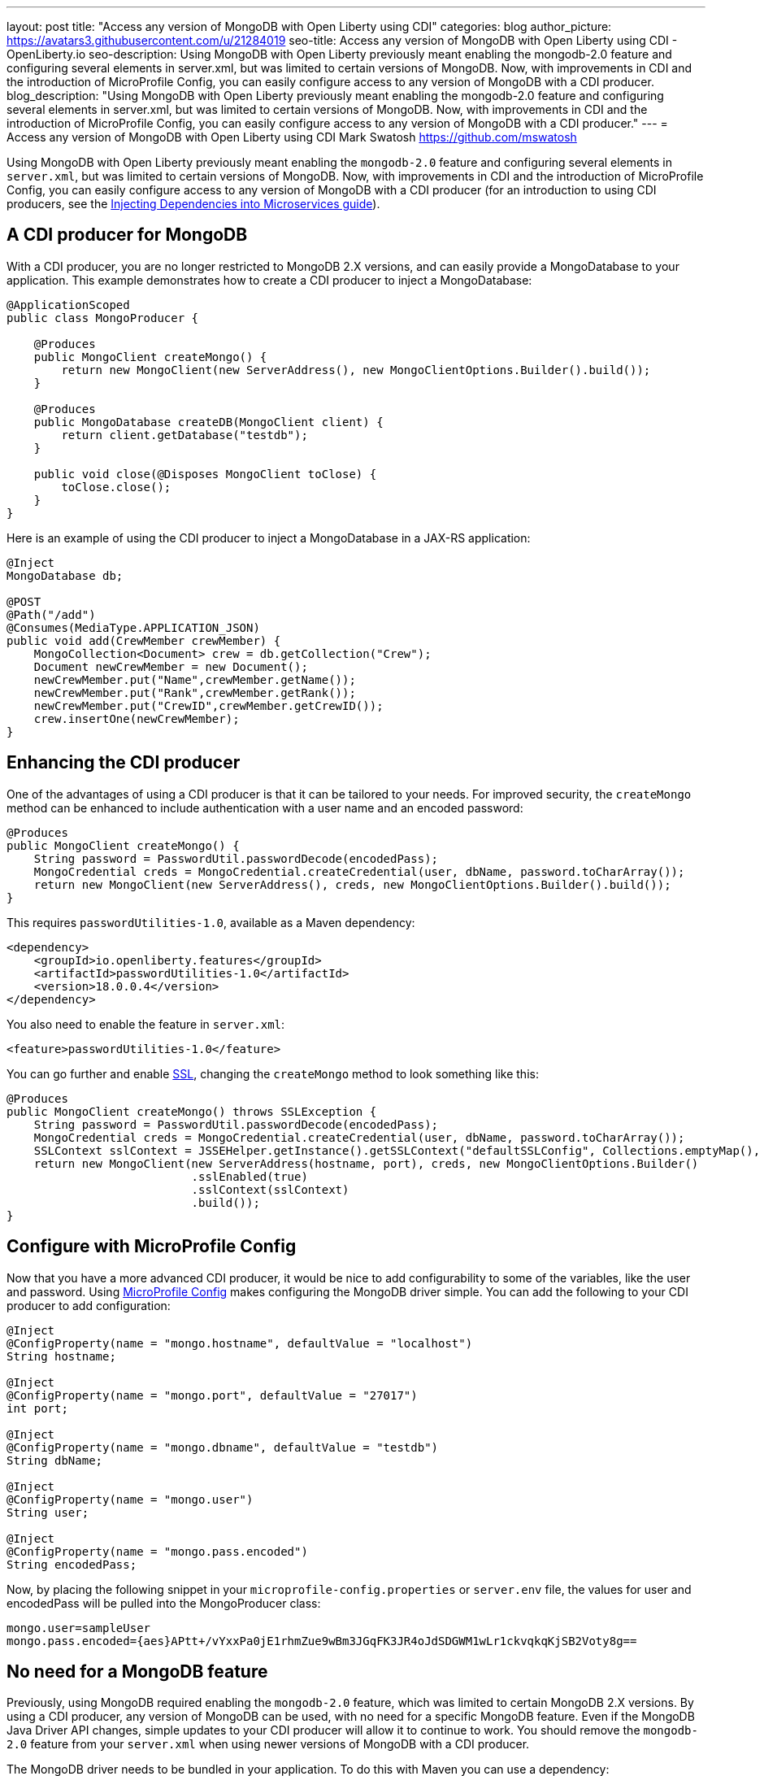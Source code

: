 ---
layout: post
title: "Access any version of MongoDB with Open Liberty using CDI"
categories: blog
author_picture: https://avatars3.githubusercontent.com/u/21284019
seo-title: Access any version of MongoDB with Open Liberty using CDI - OpenLiberty.io
seo-description: Using MongoDB with Open Liberty previously meant enabling the mongodb-2.0 feature and configuring several elements in server.xml, but was limited to certain versions of MongoDB. Now, with improvements in CDI and the introduction of MicroProfile Config, you can easily configure access to any version of MongoDB with a CDI producer.
blog_description: "Using MongoDB with Open Liberty previously meant enabling the mongodb-2.0 feature and configuring several elements in server.xml, but was limited to certain versions of MongoDB. Now, with improvements in CDI and the introduction of MicroProfile Config, you can easily configure access to any version of MongoDB with a CDI producer."
---
= Access any version of MongoDB with Open Liberty using CDI
Mark Swatosh <https://github.com/mswatosh>

Using MongoDB with Open Liberty previously meant enabling the `mongodb-2.0` feature and configuring several elements in `server.xml`, but was limited to certain versions of MongoDB. Now, with improvements in CDI and the introduction of MicroProfile Config, you can easily configure access to any version of MongoDB with a CDI producer (for an introduction to using CDI producers, see the https://openliberty.io/guides/cdi-intro.html[Injecting Dependencies into Microservices guide]). 

== A CDI producer for MongoDB
With a CDI producer, you are no longer restricted to MongoDB 2.X versions, and can easily provide a MongoDatabase to your application. This example demonstrates how to create a CDI producer to inject a MongoDatabase:

[source, java]
----
@ApplicationScoped
public class MongoProducer {
	
    @Produces
    public MongoClient createMongo() {
        return new MongoClient(new ServerAddress(), new MongoClientOptions.Builder().build());
    }

    @Produces
    public MongoDatabase createDB(MongoClient client) {
        return client.getDatabase("testdb");
    }

    public void close(@Disposes MongoClient toClose) {
        toClose.close();
    }
}
----

Here is an example of using the CDI producer to inject a MongoDatabase in a JAX-RS application:

[source, java]
----
@Inject
MongoDatabase db;

@POST
@Path("/add") 
@Consumes(MediaType.APPLICATION_JSON)
public void add(CrewMember crewMember) {
    MongoCollection<Document> crew = db.getCollection("Crew");
    Document newCrewMember = new Document();
    newCrewMember.put("Name",crewMember.getName());
    newCrewMember.put("Rank",crewMember.getRank());
    newCrewMember.put("CrewID",crewMember.getCrewID());
    crew.insertOne(newCrewMember);
}
----

== Enhancing the CDI producer

One of the advantages of using a CDI producer is that it can be tailored to your needs. For improved security, the `createMongo` method can be enhanced to include authentication with a user name and an encoded password:

[source, java]
----
@Produces
public MongoClient createMongo() {
    String password = PasswordUtil.passwordDecode(encodedPass);
    MongoCredential creds = MongoCredential.createCredential(user, dbName, password.toCharArray());
    return new MongoClient(new ServerAddress(), creds, new MongoClientOptions.Builder().build());
}
----

This requires `passwordUtilities-1.0`, available as a Maven dependency:

[source, xml]
----
<dependency>
    <groupId>io.openliberty.features</groupId>
    <artifactId>passwordUtilities-1.0</artifactId>
    <version>18.0.0.4</version>
</dependency>
----

You also need to enable the feature in `server.xml`:

[source, xml]
----
<feature>passwordUtilities-1.0</feature>
----

You can go further and enable link:https://openliberty.io/config/ssl.html[SSL], changing the `createMongo` method to look something like this:

[source, java]
----
@Produces
public MongoClient createMongo() throws SSLException {
    String password = PasswordUtil.passwordDecode(encodedPass);
    MongoCredential creds = MongoCredential.createCredential(user, dbName, password.toCharArray());
    SSLContext sslContext = JSSEHelper.getInstance().getSSLContext("defaultSSLConfig", Collections.emptyMap(), null);
    return new MongoClient(new ServerAddress(hostname, port), creds, new MongoClientOptions.Builder()
                           .sslEnabled(true)
                           .sslContext(sslContext)
                           .build());
}
----

== Configure with MicroProfile Config

Now that you have a more advanced CDI producer, it would be nice to add configurability to some of the variables, like the user and password. Using link:https://openliberty.io/guides/microprofile-config-intro.html[MicroProfile Config] makes configuring the MongoDB driver simple. You can add the following to your CDI producer to add configuration:

[source, java]
----
@Inject
@ConfigProperty(name = "mongo.hostname", defaultValue = "localhost")
String hostname;

@Inject
@ConfigProperty(name = "mongo.port", defaultValue = "27017")
int port;

@Inject
@ConfigProperty(name = "mongo.dbname", defaultValue = "testdb")
String dbName;

@Inject
@ConfigProperty(name = "mongo.user")
String user;

@Inject
@ConfigProperty(name = "mongo.pass.encoded")
String encodedPass;
----

Now, by placing the following snippet in your `microprofile-config.properties` or `server.env` file, the values for
user and encodedPass will be pulled into the MongoProducer class:

[source, text]
----
mongo.user=sampleUser
mongo.pass.encoded={aes}APtt+/vYxxPa0jE1rhmZue9wBm3JGqFK3JR4oJdSDGWM1wLr1ckvqkqKjSB2Voty8g==
----

== No need for a MongoDB feature

Previously, using MongoDB required enabling the `mongodb-2.0` feature, which was limited to certain
MongoDB 2.X versions. By using a CDI producer, any version of MongoDB can be used, with no need for a specific MongoDB feature. Even if the MongoDB Java Driver API changes, simple updates to your CDI producer will allow it to continue to work.
You should remove the `mongodb-2.0` feature from your `server.xml` when using newer versions of MongoDB with a CDI producer.

The MongoDB driver needs to be bundled in your application. To do this with Maven you can use a dependency:

[source, xml]
----
<dependency>
    <groupId>org.mongodb</groupId>
    <artifactId>mongo-java-driver</artifactId>
    <version>X.X.X</version>
</dependency>
----

This illustrates how easy it is to create a CDI producer for MongoDB, configure it with MicroProfile Config, 
and use it to access a MongoDatabase in your application. The full sample is available on GitHub here: link:https://github.com/OpenLiberty/sample-mongodb[https://github.com/OpenLiberty/sample-mongodb] 
